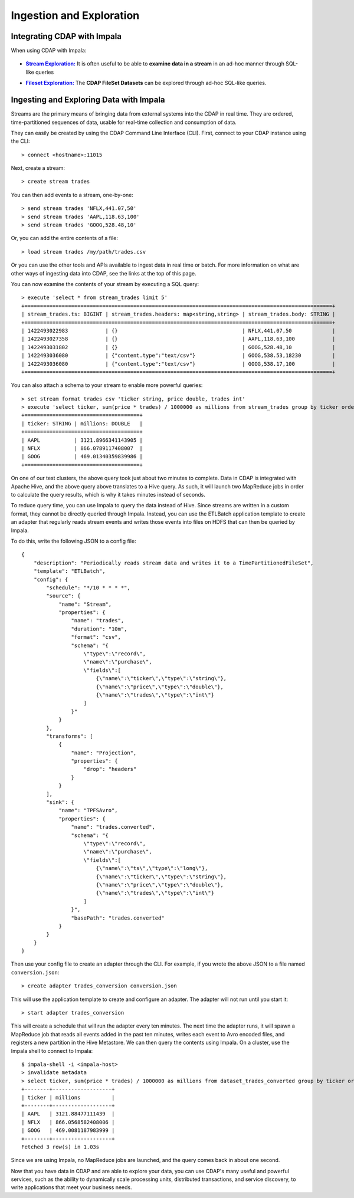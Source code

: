.. meta::
    :author: Cask Data, Inc.
    :copyright: Copyright © 2015 Cask Data, Inc.

.. _cloudera-ingesting:

=========================
Ingestion and Exploration
=========================

.. _integrations-impala:

Integrating CDAP with Impala
============================

When using CDAP with Impala:

  .. |adapters| replace:: **CDAP Adapters:**
  .. _adapters: ../../../developers-manual/advanced/adapters.html

  .. - |adapters|_ **Stream-conversion** and **custom adapter** types


.. |stream| replace:: **Stream Exploration:**
.. _stream: ../../../developers-manual/data-exploration/streams.html

- |stream|_ It is often useful to be able to **examine data in a stream** in an ad-hoc manner through SQL-like queries


.. |fileset| replace:: **Fileset Exploration:**
.. _fileset: ../../../developers-manual/data-exploration/filesets.html

- |fileset|_ The **CDAP FileSet Datasets** can be explored through ad-hoc SQL-like queries.


Ingesting and Exploring Data with Impala
========================================

Streams are the primary means of bringing data from external systems into the CDAP in
real time. They are ordered, time-partitioned sequences of data, usable for real-time
collection and consumption of data.

They can easily be created by using the CDAP Command Line Interface (CLI).
First, connect to your CDAP instance using the CLI::

  > connect <hostname>:11015

Next, create a stream::

  > create stream trades

You can then add events to a stream, one-by-one::

  > send stream trades 'NFLX,441.07,50'
  > send stream trades 'AAPL,118.63,100'
  > send stream trades 'GOOG,528.48,10'

Or, you can add the entire contents of a file::

  > load stream trades /my/path/trades.csv

Or you can use the other tools and APIs available to ingest data in real time or batch.
For more information on what are other ways of ingesting data into CDAP, see the links at
the top of this page.

You can now examine the contents of your stream by executing a SQL query::

  > execute 'select * from stream_trades limit 5'
  +===================================================================================================+
  | stream_trades.ts: BIGINT | stream_trades.headers: map<string,string> | stream_trades.body: STRING |
  +===================================================================================================+
  | 1422493022983            | {}                                        | NFLX,441.07,50             |
  | 1422493027358            | {}                                        | AAPL,118.63,100            |
  | 1422493031802            | {}                                        | GOOG,528.48,10             |
  | 1422493036080            | {"content.type":"text/csv"}               | GOOG,538.53,18230          |
  | 1422493036080            | {"content.type":"text/csv"}               | GOOG,538.17,100            |
  +===================================================================================================+

You can also attach a schema to your stream to enable more powerful queries::

  > set stream format trades csv 'ticker string, price double, trades int'
  > execute 'select ticker, sum(price * trades) / 1000000 as millions from stream_trades group by ticker order by millions desc'
  +=====================================+
  | ticker: STRING | millions: DOUBLE   |
  +=====================================+
  | AAPL           | 3121.8966341143905 |
  | NFLX           | 866.0789117408007  |
  | GOOG           | 469.01340359839986 |
  +=====================================+

On one of our test clusters, the above query took just about two minutes to complete.
Data in CDAP is integrated with Apache Hive, and the above query above translates to a Hive query.
As such, it will launch two MapReduce jobs in order to calculate the query results, which
is why it takes minutes instead of seconds. 

To reduce query time, you can use Impala to query the data instead of Hive. Since streams
are written in a custom format, they cannot be directly queried through Impala. Instead,
you can use the ETLBatch application template to create an adapter that regularly reads
stream events and writes those events into files on HDFS that can then be queried by Impala.

To do this, write the following JSON to a config file::

  {
      "description": "Periodically reads stream data and writes it to a TimePartitionedFileSet",
      "template": "ETLBatch",
      "config": {
          "schedule": "*/10 * * * *",
          "source": {
              "name": "Stream",
              "properties": {
                  "name": "trades",
                  "duration": "10m",
                  "format": "csv",
                  "schema": "{
                      \"type\":\"record\",
                      \"name\":\"purchase\",
                      \"fields\":[
                          {\"name\":\"ticker\",\"type\":\"string\"},
                          {\"name\":\"price\",\"type\":\"double\"},
                          {\"name\":\"trades\",\"type\":\"int\"}
                      ]
                  }"
              }
          },
          "transforms": [
              {
                  "name": "Projection",
                  "properties": {
                      "drop": "headers"
                  }
              }
          ],
          "sink": {
              "name": "TPFSAvro",
              "properties": {
                  "name": "trades.converted",
                  "schema": "{
                      \"type\":\"record\",
                      \"name\":\"purchase\",
                      \"fields\":[
                          {\"name\":\"ts\",\"type\":\"long\"},
                          {\"name\":\"ticker\",\"type\":\"string\"},
                          {\"name\":\"price\",\"type\":\"double\"},
                          {\"name\":\"trades\",\"type\":\"int\"}
                      ]
                  }",
                  "basePath": "trades.converted"
              }
          }
      }
  }

Then use your config file to create an adapter through the CLI.
For example, if you wrote the above JSON to a file named ``conversion.json``::

  > create adapter trades_conversion conversion.json

This will use the application template to create and configure an adapter.
The adapter will not run until you start it::

  > start adapter trades_conversion

This will create a schedule that will run the adapter every ten minutes. 
The next time the adapter runs, it will spawn a MapReduce job that reads all events added
in the past ten minutes, writes each event to Avro encoded files, and registers a new
partition in the Hive Metastore. We can then query the contents using Impala. On a
cluster, use the Impala shell to connect to Impala::

  $ impala-shell -i <impala-host>
  > invalidate metadata
  > select ticker, sum(price * trades) / 1000000 as millions from dataset_trades_converted group by ticker order by millions desc
  +--------+-------------------+
  | ticker | millions          |
  +--------+-------------------+
  | AAPL   | 3121.88477111439  |
  | NFLX   | 866.0568582408006 |
  | GOOG   | 469.0081187983999 |
  +--------+-------------------+
  Fetched 3 row(s) in 1.03s

Since we are using Impala, no MapReduce jobs are launched, and the query comes back in
about one second.

Now that you have data in CDAP and are able to explore your data, you can use CDAP's many
useful and powerful services, such as the ability to dynamically scale processing units,
distributed transactions, and service discovery, to write applications that meet your
business needs.
